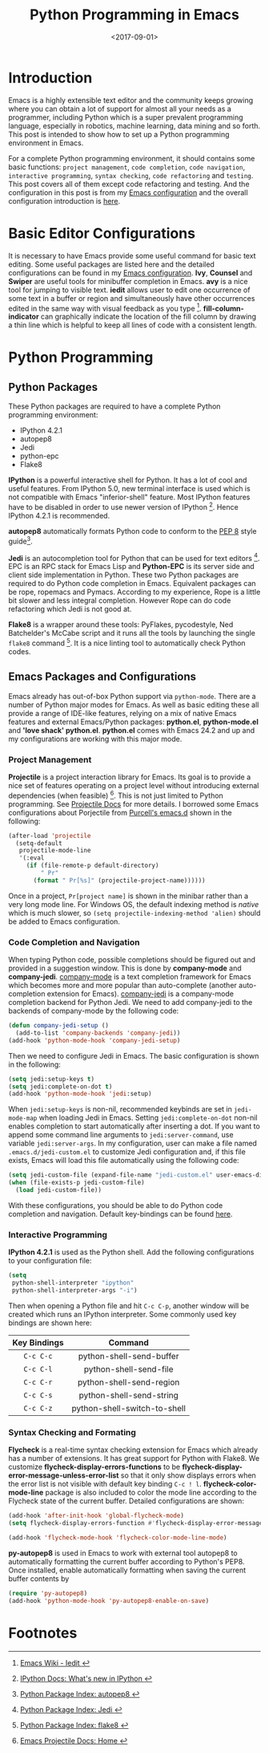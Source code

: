 #+TITLE: Python Programming in Emacs
#+DATE: <2017-09-01>
#+UPDATED:
#+LAYOUT: post
#+TAGS: Emacs, Python
#+CATEGORIES:

* Introduction
Emacs is a highly extensible text editor and the community keeps growing where you can obtain a lot of support for almost all your needs as a programmer, including Python which is a super prevalent programming language, especially in robotics, machine learning, data mining and so forth. This post is intended to show how to set up a Python programming environment in Emacs.

#+HTML: <!--more-->

For a complete Python programming environment, it should contains some basic functions: =project management=, =code completion=, =code navigation=, =interactive programming=, =syntax checking=, =code refactoring= and =testing=. This post covers all of them except code refactoring and testing. And the configuration in this post is from my [[https://github.com/wuliuxiansheng/Emacs_Configuration][Emacs configuration]] and the overall configuration introduction is [[http://www.seas.upenn.edu/~chaoliu/2017/01/03/emacs_configuration/][here]].

* Basic Editor Configurations
It is necessary to have Emacs provide some useful command for basic text editing. Some useful packages are listed here and the detailed configurations can be found in my [[https://github.com/wuliuxiansheng/Emacs_Configuration][Emacs configuration]]. *Ivy*, *Counsel* and *Swiper* are useful tools for minibuffer completion in Emacs. *avy* is a nice tool for jumping to visible text. *iedit* allows user to edit one occurrence of some text in a buffer or region and simultaneously have other occurrences edited in the same way with visual feedback as you type [fn:1]. *fill-column-indicator* can graphically indicate the location of the fill column by drawing a thin line which is helpful to keep all lines of code with a consistent length.

* Python Programming
** Python Packages
These Python packages are required to have a complete Python programming environment:
- IPython 4.2.1
- autopep8
- Jedi
- python-epc
- Flake8

*IPython* is a powerful interactive shell for Python. It has a lot of cool and useful features. From IPython 5.0, new terminal interface is used which is not compatible with Emacs "inferior-shell" feature. Most IPython features have to be disabled in order to use newer version of IPython [fn:2]. Hence IPython 4.2.1 is recommended.

*autopep8* automatically formats Python code to conform to the [[https://www.python.org/dev/peps/pep-0008/][PEP 8]] style guide[fn:3].

*Jedi* is an autocompletion tool for Python that can be used for text editors [fn:4]. EPC is an RPC stack for Emacs Lisp and *Python-EPC* is its server side and client side implementation in Python. These two Python packages are required to do Python code completion in Emacs. Equivalent packages can be rope, ropemacs and Pymacs. According to my experience, Rope is a little bit slower and less integral completion. However Rope can do code refactoring which Jedi is not good at.

*Flake8* is a wrapper around these tools: PyFlakes, pycodestyle, Ned Batchelder's McCabe script and it runs all the tools by launching the single ~flake8~ command [fn:7]. It is a nice linting tool to automatically check Python codes.

** Emacs Packages and Configurations
Emacs already has out-of-box Python support via =python-mode=. There are a number of Python major modes for Emacs. As well as basic editing these all provide a range of IDE-like features, relying on a mix of native Emacs features and external Emacs/Python packages: *python.el*, *python-mode.el* and *'love shack' python.el*. *python.el* comes with Emacs 24.2 and up and my configurations are working with this major mode.

*** Project Management
*Projectile* is a project interaction library for Emacs. Its goal is to provide a nice set of features operating on a project level without introducing external dependencies (when feasible) [fn:5]. This is not just limited to Python programming. See [[http://projectile.readthedocs.io/en/latest/][Projectile Docs]] for more details. I borrowed some Emacs configurations about Porjectile from [[https://github.com/purcell/emacs.d][Purcell's emacs.d]] shown in the following:
#+BEGIN_SRC emacs-lisp
  (after-load 'projectile
    (setq-default
     projectile-mode-line
     '(:eval
       (if (file-remote-p default-directory)
           " Pr"
         (format " Pr[%s]" (projectile-project-name))))))
#+END_SRC
Once in a project, =Pr[project name]= is shown in the minibar rather than a very long mode line. For Windows OS, the default indexing method is /native/ which is much slower, so ~(setq projectile-indexing-method 'alien)~ should be added to Emacs configuration.
*** Code Completion and Navigation
When typing Python code, possible completions should be figured out and provided in a suggestion window. This is done by *company-mode* and *company-jedi*. [[http://company-mode.github.io][company-mode]] is a text completion framework for Emacs which becomes more and more popular than auto-complete (another auto-completion extension for Emacs). [[https://github.com/syohex/emacs-company-jedi][company-jedi]] is a company-mode completion backend for Python Jedi. We need to add company-jedi to the backends of company-mode by the following code:
#+BEGIN_SRC emacs-lisp
  (defun company-jedi-setup ()
    (add-to-list 'company-backends 'company-jedi))
  (add-hook 'python-mode-hook 'company-jedi-setup)
#+END_SRC
Then we need to configure Jedi in Emacs. The basic configuration is shown in the following:
#+BEGIN_SRC emacs-lisp
  (setq jedi:setup-keys t)
  (setq jedi:complete-on-dot t)
  (add-hook 'python-mode-hook 'jedi:setup)
#+END_SRC
When ~jedi:setup-keys~ is non-nil, recommended keybinds are set in =jedi-mode-map= when loading Jedi in Emacs. Setting ~jedi:complete-on-dot~ non-nil enables completion to start automatically after inserting a dot. If you want to append some command line arguments to =jedi:server-command=, use variable ~jedi:server-args~. In my configuration, user can make a file named =.emacs.d/jedi-custom.el= to customize Jedi configuration and, if this file exists, Emacs will load this file automatically using the following code:
#+BEGIN_SRC emacs-lisp
  (setq jedi-custom-file (expand-file-name "jedi-custom.el" user-emacs-directory))
  (when (file-exists-p jedi-custom-file)
    (load jedi-custom-file))
#+END_SRC

With these configurations, you should be able to do Python code completion and navigation. Default key-bindings can be found [[http://tkf.github.io/emacs-jedi/released/][here]].
*** Interactive Programming
*IPython 4.2.1* is used as the Python shell. Add the following configurations to your configuration file:
#+BEGIN_SRC emacs-lisp
  (setq
   python-shell-interpreter "ipython"
   python-shell-interpreter-args "-i")
#+END_SRC
Then when opening a Python file and hit ~C-c C-p~, another window will be created which runs an IPython interpreter. Some commonly used key bindings are shown here:
| Key Bindings |           Command            |
|--------------+------------------------------|
|     <c>      |             <c>              |
|   ~C-c C-c~    |   python-shell-send-buffer   |
|   ~C-c C-l~    |    python-shell-send-file    |
|   ~C-c C-r~    |   python-shell-send-region   |
|   ~C-c C-s~    |   python-shell-send-string   |
|   ~C-c C-z~    | python-shell-switch-to-shell |
*** Syntax Checking and Formating
*Flycheck* is a real-time syntax checking extension for Emacs which already has a number of extensions. It has great support for Python with Flake8. We customize *flycheck-display-errors-functions* to be *flycheck-display-error-message-unless-error-list* so that it only show displays errors when the error list is not visible with default key binding ~C-c ! l~. *flycheck-color-mode-line* package is also included to color the mode line according to the Flycheck state of the current buffer. Detailed configurations are shown:
#+BEGIN_SRC emacs-lisp
  (add-hook 'after-init-hook 'global-flycheck-mode)
  (setq flycheck-display-errors-function #'flycheck-display-error-messages-unless-error-list)

  (add-hook 'flycheck-mode-hook 'flycheck-color-mode-line-mode)
#+END_SRC

*py-autopep8* is used in Emacs to work with external tool autopep8 to automatically formatting the current buffer according to Python's PEP8. Once installed, enable automatically formatting when saving the current buffer contents by
#+BEGIN_SRC emacs-lisp
  (require 'py-autopep8)
  (add-hook 'python-mode-hook 'py-autopep8-enable-on-save)
#+END_SRC


* Footnotes

[fn:1] [[https://www.emacswiki.org/emacs/Iedit][Emacs Wiki - Iedit @@html:<i class="fas fa-external-link-alt"></i>@@]]

[fn:2] [[http://ipython.readthedocs.io/en/stable/whatsnew/version5.html][IPython Docs: What's new in IPython @@html:<i class="fas fa-external-link-alt"></i>@@]]

[fn:3] [[https://pypi.python.org/pypi/autopep8][Python Package Index: autopep8 @@html:<i class="fas fa-external-link-alt"></i>@@]]

[fn:4] [[https://pypi.python.org/pypi/jedi/][Python Package Index: Jedi @@html:<i class="fas fa-external-link-alt"></i>@@]]

[fn:5] [[http://projectile.readthedocs.io/en/latest/][Emacs Projectile Docs: Home @@html:<i class="fas fa-external-link-alt"></i>@@]]

[fn:6] [[https://www.emacswiki.org/emacs/PythonProgrammingInEmacs][Emacs Wiki - Python Programming in Emacs @@html:<i class="fas fa-external-link-alt"></i>@@]]

[fn:7] [[https://pypi.python.org/pypi/flake8][Python Package Index: flake8 @@html:<i class="fas fa-external-link-alt"></i>@@]]
